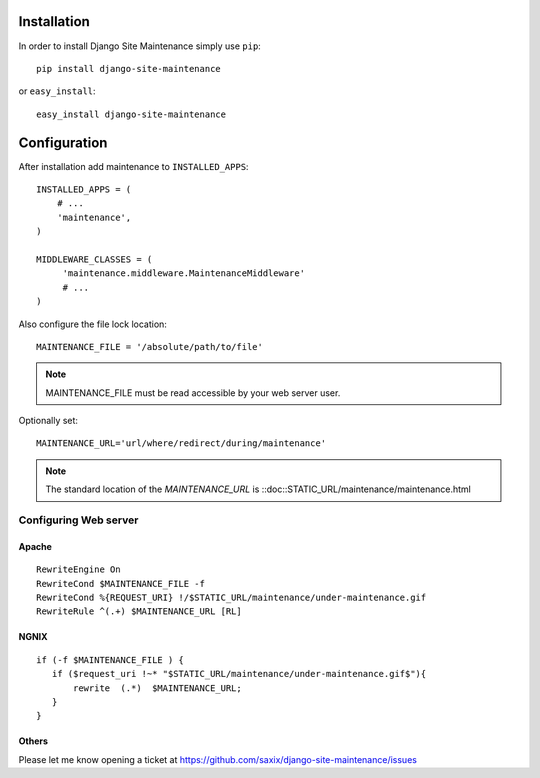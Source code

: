
.. |mnt| replace:: Django Site Maintenance
.. |pkg| replace:: maintenance



Installation
============

In order to install |mnt| simply use ``pip``::

   pip install django-site-maintenance

or ``easy_install``::

   easy_install django-site-maintenance


Configuration
=============

After installation add |pkg| to ``INSTALLED_APPS``::

   INSTALLED_APPS = (
       # ...
       'maintenance',
   )

   MIDDLEWARE_CLASSES = (
        'maintenance.middleware.MaintenanceMiddleware'
        # ...
   )

Also configure the file lock location::

    MAINTENANCE_FILE = '/absolute/path/to/file'


.. note::
    MAINTENANCE_FILE must be read accessible by your web server user.


Optionally set::

    MAINTENANCE_URL='url/where/redirect/during/maintenance'



.. note::
    The standard location of the `MAINTENANCE_URL` is ::doc::STATIC_URL/maintenance/maintenance.html

Configuring Web server
----------------------

Apache
~~~~~~
::

    RewriteEngine On
    RewriteCond $MAINTENANCE_FILE -f
    RewriteCond %{REQUEST_URI} !/$STATIC_URL/maintenance/under-maintenance.gif
    RewriteRule ^(.+) $MAINTENANCE_URL [RL]


NGNIX
~~~~~~
::

     if (-f $MAINTENANCE_FILE ) {
        if ($request_uri !~* "$STATIC_URL/maintenance/under-maintenance.gif$"){
            rewrite  (.*)  $MAINTENANCE_URL;
        }
     }

Others
~~~~~~

Please let me know opening a ticket at https://github.com/saxix/django-site-maintenance/issues

